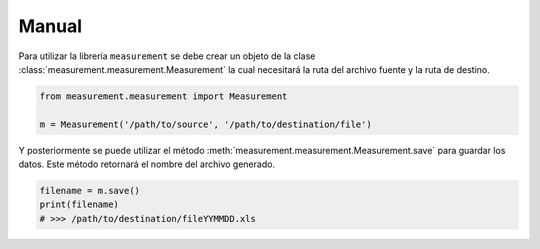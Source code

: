Manual
======

Para utilizar la librería ``measurement`` se debe crear un objeto de la clase
:class:`measurement.measurement.Measurement` la cual
necesitará la ruta del archivo fuente y la ruta de destino.

.. code:: python

    from measurement.measurement import Measurement

    m = Measurement('/path/to/source', '/path/to/destination/file')

Y posteriormente se puede utilizar el método :meth:`measurement.measurement.Measurement.save`
para guardar los datos. Este método retornará el nombre del archivo generado.

.. code:: python

    filename = m.save()
    print(filename)
    # >>> /path/to/destination/fileYYMMDD.xls

